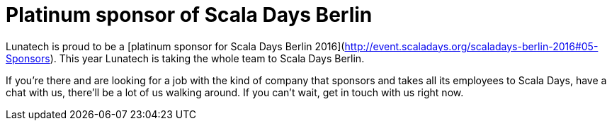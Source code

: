 # Platinum sponsor of Scala Days Berlin
:published_at: 2016-04-14
:hp-tags: scaladays

Lunatech is proud to be a [platinum sponsor for Scala Days Berlin 2016](http://event.scaladays.org/scaladays-berlin-2016#05-Sponsors). This year Lunatech is taking the whole team to Scala Days Berlin.

If you’re there and are looking for a job with the kind of company that sponsors and takes all its employees to Scala Days, have a chat with us, there’ll be a lot of us walking around. If you can’t wait, get in touch with us right now.